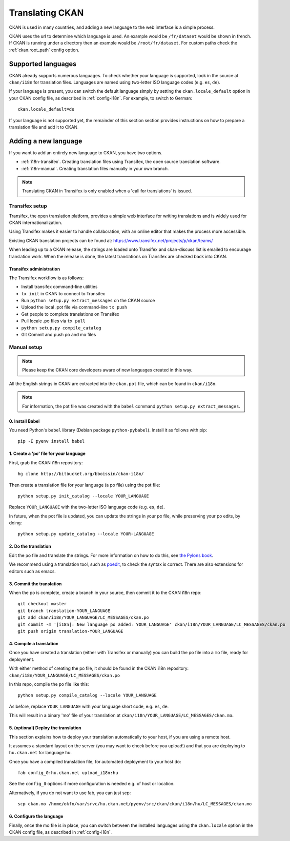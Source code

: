 ================
Translating CKAN
================

CKAN is used in many countries, and adding a new language to the web interface is a simple process. 

CKAN uses the url to determine which language is used. An example would be ``/fr/dataset`` would be shown in french.  If CKAN is running under a directory then an example would be ``/root/fr/dataset``.  For custom paths check the :ref:`ckan.root_path` config option.

.. seealso::

   Developers, see :doc:`string-i18n` for how to mark strings for translation in
   CKAN code.

.. Note: Storing metadata field values in more than one language is a separate topic. This is achieved by storing the translations in extra fields. A custom dataset form and dataset display template are recommended. Ask the CKAN team for more information.

-------------------
Supported languages
-------------------

CKAN already supports numerous languages. To check whether your language is supported, look in the source at ``ckan/i18n`` for translation files. Languages are named using two-letter ISO language codes (e.g. ``es``, ``de``).

If your language is present, you can switch the default language simply by setting the ``ckan.locale_default`` option in your CKAN config file, as described in :ref:`config-i18n`. For example, to switch to German::

 ckan.locale_default=de

If your language is not supported yet, the remainder of this section section provides instructions on how to prepare a translation file and add it to CKAN. 


---------------------
Adding a new language
---------------------

If you want to add an entirely new language to CKAN, you have two options.

* :ref:`i18n-transifex`. Creating translation files using Transifex, the open source translation software. 
* :ref:`i18n-manual`. Creating translation files manually in your own branch.

.. note:: Translating CKAN in Transifex is only enabled when a 'call for translations' is issued.

.. _i18n-transifex:


Transifex setup
===============

Transifex, the open translation platform, provides a simple web interface for writing translations and is widely used for CKAN internationalization. 

Using Transifex makes it easier to handle collaboration, with an online editor that makes the process more accessible.

Existing CKAN translation projects can be found at: https://www.transifex.net/projects/p/ckan/teams/

When leading up to a CKAN release, the strings are loaded onto Transifex and ckan-discuss list is emailed to encourage translation work. When the release is done, the latest translations on Transifex are checked back into CKAN.


Transifex administration
------------------------

The Transifex workflow is as follows:

* Install transifex command-line utilities
* ``tx init`` in CKAN to connect to Transifex
* Run ``python setup.py extract_messages`` on the CKAN source
* Upload the local .pot file via command-line ``tx push``
* Get people to complete translations on Transifex
* Pull locale .po files via ``tx pull``
* ``python setup.py compile_catalog``
* Git Commit and push po and mo files


.. _i18n-manual:

Manual setup
============

.. note:: Please keep the CKAN core developers aware of new languages created in this way.

All the English strings in CKAN are extracted into the ``ckan.pot`` file, which can be found in ``ckan/i18n``.

.. note:: For information, the pot file was created with the ``babel`` command ``python setup.py extract_messages``.

0. Install Babel
----------------

You need Python's ``babel`` library (Debian package ``python-pybabel``). Install it as follows with pip::

 pip -E pyenv install babel

1. Create a 'po' file for your language
---------------------------------------

First, grab the CKAN i18n repository::
 
 hg clone http://bitbucket.org/bboissin/ckan-i18n/

Then create a translation file for your language (a po file) using the pot file::

 python setup.py init_catalog --locale YOUR_LANGUAGE

Replace ``YOUR_LANGUAGE`` with the two-letter ISO language code (e.g. ``es``, ``de``).

In future, when the pot file is updated, you can update the strings in your po file, while preserving your po edits, by doing::

 python setup.py update_catalog --locale YOUR-LANGUAGE

2. Do the translation
---------------------

Edit the po file and translate the strings. For more information on how to do this, see `the Pylons book <http://pylonsbook.com/en/1.1/internationalization-and-localization.html>`_.

We recommend using a translation tool, such as `poedit <http://www.poedit.net/>`_, to check the syntax is correct. There are also extensions for editors such as emacs.

3. Commit the translation
-------------------------

When the po is complete, create a branch in your source, then commit it to the CKAN i18n repo::
 
 git checkout master
 git branch translation-YOUR_LANGUAGE
 git add ckan/i18n/YOUR_LANGUAGE/LC_MESSAGES/ckan.po
 git commit -m '[i18n]: New language po added: YOUR_LANGUAGE' ckan/i18n/YOUR_LANGUAGE/LC_MESSAGES/ckan.po
 git push origin translation-YOUR_LANGUAGE

4. Compile a translation
------------------------

Once you have created a translation (either with Transifex or manually) you can build the po file into a ``mo`` file, ready for deployment. 

With either method of creating the po file, it should be found in the CKAN i18n repository: ``ckan/i18n/YOUR_LANGUAGE/LC_MESSAGES/ckan.po``

In this repo, compile the po file like this::

 python setup.py compile_catalog --locale YOUR_LANGUAGE

As before, replace ``YOUR_LANGUAGE`` with your language short code, e.g. ``es``, ``de``.

This will result in a binary 'mo' file of your translation at ``ckan/i18n/YOUR_LANGUAGE/LC_MESSAGES/ckan.mo``.

5. (optional) Deploy the translation
------------------------------------

This section explains how to deploy your translation automatically to your host, if you are using a remote host.

It assumes a standard layout on the server (you may want to check before you upload!) and that you are deploying to ``hu.ckan.net`` for language ``hu``.

Once you have a compiled translation file, for automated deployment to your host do::

 fab config_0:hu.ckan.net upload_i18n:hu

See the ``config_0`` options if more configuration is needed e.g. of host or location.

Alternatively, if you do not want to use fab, you can just scp::

 scp ckan.mo /home/okfn/var/srvc/hu.ckan.net/pyenv/src/ckan/ckan/i18n/hu/LC_MESSAGES/ckan.mo

6. Configure the language
-------------------------

Finally, once the mo file is in place, you can switch between the installed languages using the ``ckan.locale`` option in the CKAN config file, as described in :ref:`config-i18n`. 

